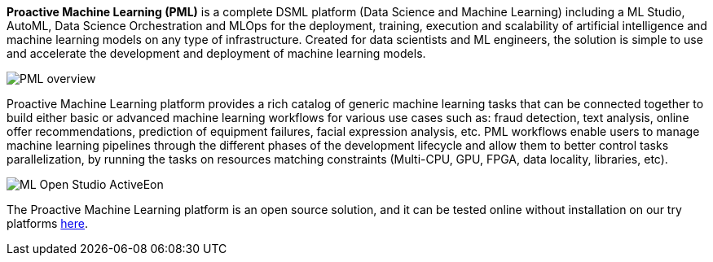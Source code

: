 *Proactive Machine Learning (PML)* is a complete DSML platform (Data Science and Machine Learning) including a ML Studio, AutoML, Data Science Orchestration and MLOps for the deployment,
training, execution and scalability of artificial intelligence and machine learning models on
any type of infrastructure. Created for data scientists and ML engineers, the solution is simple to use and accelerate the development and deployment of machine learning models.


image::PML_overview.PNG[align=center]
Proactive Machine Learning platform provides a rich catalog of generic machine learning tasks that can be connected together to build either basic or advanced machine learning workflows for various use cases such as: fraud detection, text analysis, online offer recommendations, prediction of equipment failures, facial expression analysis, etc.
PML workflows enable users to manage machine learning pipelines through the different phases of the development lifecycle and allow them to better control tasks parallelization, by running the tasks on resources matching constraints (Multi-CPU, GPU, FPGA, data locality, libraries, etc).


image::ML-Open-Studio-ActiveEon.png[align=center]

The Proactive Machine Learning platform is an open source solution, and it can be tested online without installation on our try platforms https://try.activeeon.com/studio/#workflows/templates/machine-learning[here^].
